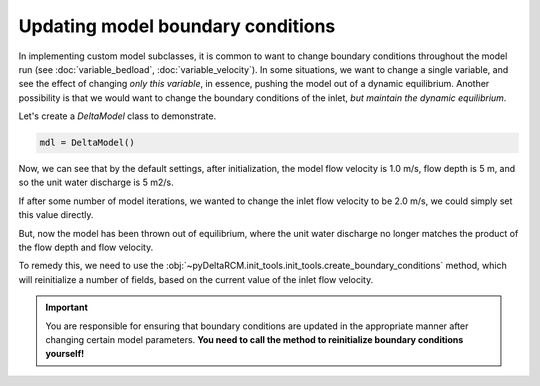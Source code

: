 Updating model boundary conditions
==================================

In implementing custom model subclasses, it is common to want to change boundary conditions throughout the model run (see :doc:`variable_bedload`, :doc:`variable_velocity`).
In some situations, we want to change a single variable, and see the effect of changing *only this variable*, in essence, pushing the model out of a dynamic equilibrium. 
Another possibility is that we would want to change the boundary conditions of the inlet, *but maintain the dynamic equilibrium*.

Let's create a `DeltaModel` class to demonstrate.

.. code::

    mdl = DeltaModel()


.. doctest::
    :hide:

    >>> with pyDeltaRCM.shared_tools._docs_temp_directory() as output_dir:
    ...     mdl = pyDeltaRCM.DeltaModel(out_dir=output_dir)

Now, we can see that by the default settings, after initialization, the model flow velocity is 1.0 m/s, flow depth is 5 m, and so the unit water discharge is 5 m2/s.

.. doctest::

    >>> mdl.u0
    1.0
    >>> mdl.h0
    5.0
    >>> mdl.qw0
    5.0

If after some number of model iterations, we wanted to change the inlet flow velocity to be 2.0 m/s, we could simply set this value directly.

.. doctest::

    >>> mdl.u0 = 2.0

But, now the model has been thrown out of equilibrium, where the unit water discharge no longer matches the product of the flow depth and flow velocity.

.. doctest::

    >>> mdl.u0
    2.0
    >>> mdl.h0
    5.0
    >>> mdl.qw0
    5.0

To remedy this, we need to use the :obj:`~pyDeltaRCM.init_tools.init_tools.create_boundary_conditions` method, which will reinitialize a number of fields, based on the current value of the inlet flow velocity.

.. doctest::

    >>> mdl.create_boundary_conditions()
    >>> mdl.qw0
    10.0

.. important::

    You are responsible for ensuring that boundary conditions are updated in the appropriate manner after changing certain model parameters. **You need to call the method to reinitialize boundary conditions yourself!**
